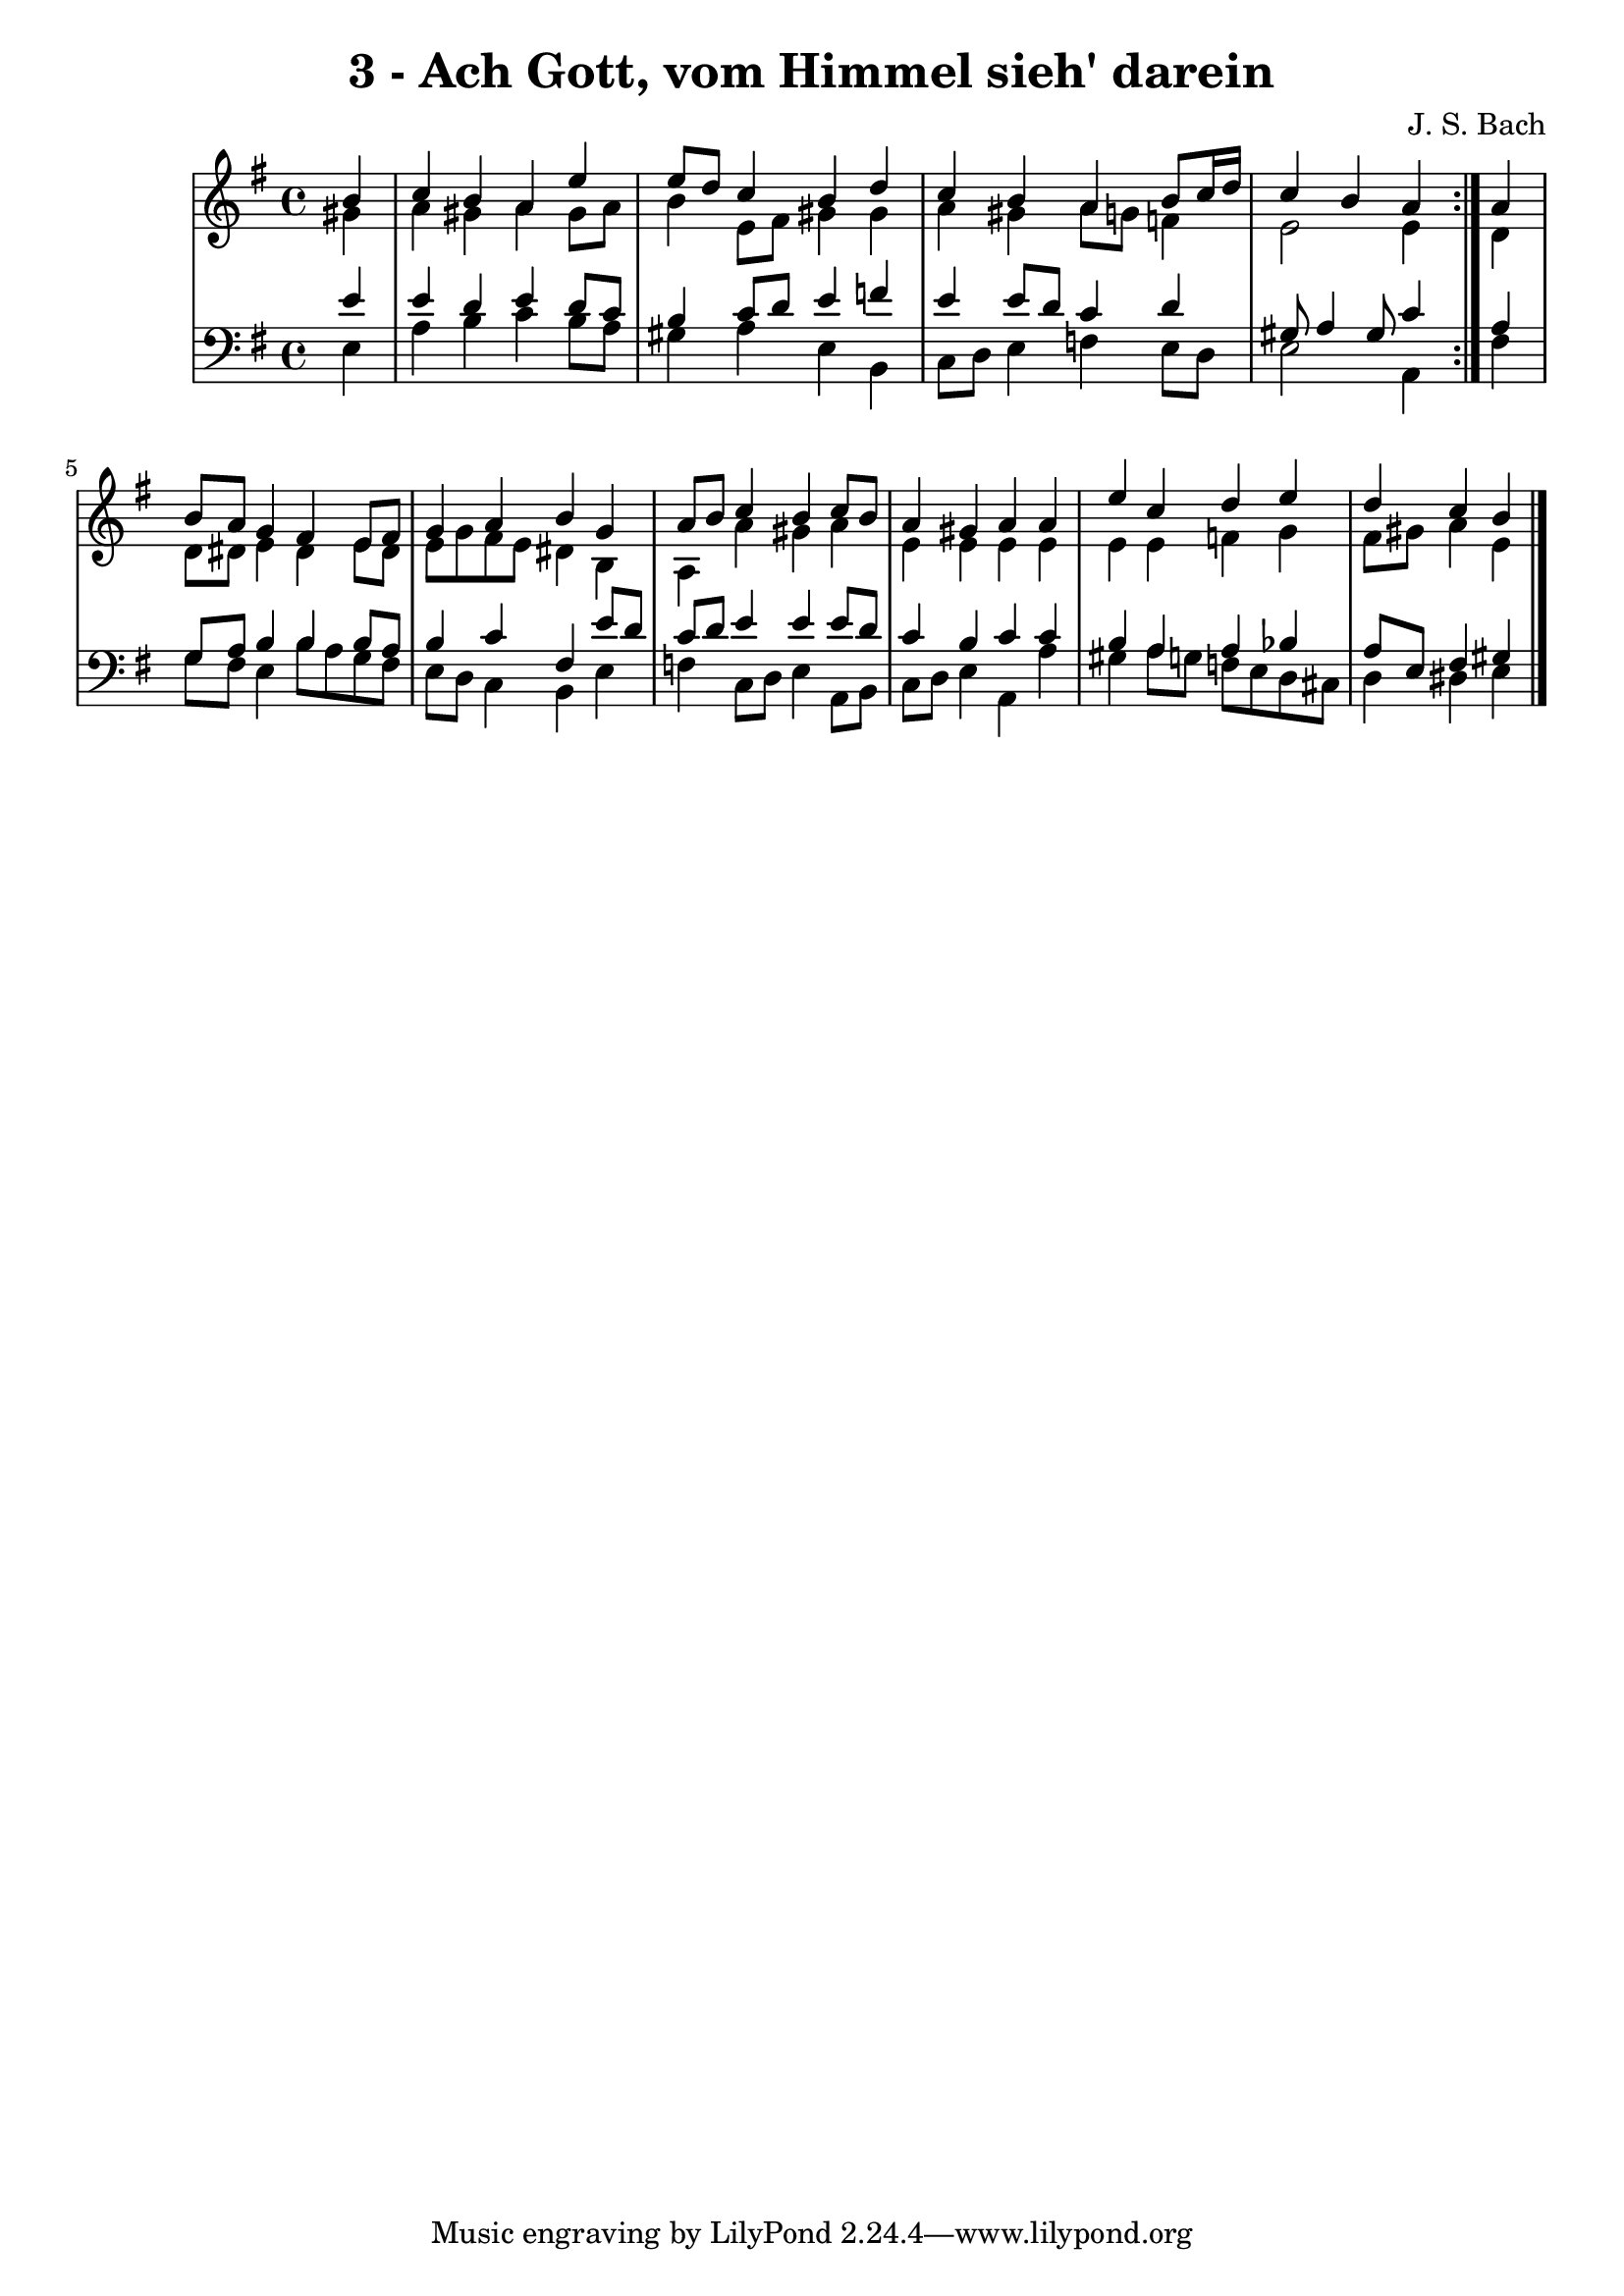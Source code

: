 \version "2.10.33"

\header {
  title = "3 - Ach Gott, vom Himmel sieh' darein"
  composer = "J. S. Bach"
}


global = {
  \time 4/4
  \key e \minor
}


soprano = \relative c'' {
  \repeat volta 2 {
    \partial 4 b4 
    c4 b4 a4 e'4 
    e8 d8 c4 b4 d4 
    c4 b4 a4 b8 c16 d16 
    c4 b4 a4 } a4 
  b8 a8 g4 fis4 e8 fis8   %5
  g4 a4 b4 g4 
  a8 b8 c4 b4 c8 b8 
  a4 gis4 a4 a4 
  e'4 c4 d4 e4 
  d4 c4 b4 
}

alto = \relative c'' {
  \repeat volta 2 {
    \partial 4 gis4 
    a4 gis4 a4 gis8 a8 
    b4 e,8 fis8 gis4 gis4 
    a4 gis4 a8 g8 f4 
    e2 e4 } d4 
  d8 dis8 e4 dis4 e8 dis8   %5
  e8 g8 fis8 e8 dis4 b4 
  a4 a'4 gis4 a4 
  e4 e4 e4 e4 
  e4 e4 f4 g4 
  fis8 gis8 a4 e4 
}

tenor = \relative c' {
  \repeat volta 2 {
    \partial 4 e4 
    e4 d4 e4 d8 c8 
    b4 c8 d8 e4 f4 
    e4 e8 d8 c4 d4 
    gis,8 a4 gis8 c4 } a4 
  g8 a8 b4 b4 b8 a8   %5
  b4 c4 fis,4 e'8 d8 
  c8 d8 e4 e4 e8 d8 
  c4 b4 c4 c4 
  b4 a4 a4 bes4 
  a8 e8 fis4 gis4 
}

baixo = \relative c {
  \repeat volta 2 {
    \partial 4 e4 
    a4 b4 c4 b8 a8 
    gis4 a4 e4 b4 
    c8 d8 e4 f4 e8 d8 
    e2 a,4 } fis'4 
  g8 fis8 e4 b'8 a8 g8 fis8   %5
  e8 d8 c4 b4 e4 
  f4 c8 d8 e4 a,8 b8 
  c8 d8 e4 a,4 a'4 
  gis4 a8 g8 f8 e8 d8 cis8 
  d4 dis4 e4 
}

\score {
  <<
    \new StaffGroup <<
      \override StaffGroup.SystemStartBracket #'style = #'line 
      \new Staff {
        <<
          \global
          \new Voice = "soprano" { \voiceOne \soprano }
          \new Voice = "alto" { \voiceTwo \alto }
        >>
      }
      \new Staff {
        <<
          \global
          \clef "bass"
          \new Voice = "tenor" {\voiceOne \tenor }
          \new Voice = "baixo" { \voiceTwo \baixo \bar "|."}
        >>
      }
    >>
  >>
  \layout {}
  \midi {}
}